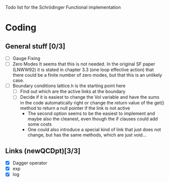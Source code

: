 Todo list for the Schrödinger Functional implementation

* Coding

** General stuff [0/3]
- [ ] Gauge Fixing
- [ ] Zero Modes 
      It seems that this is not needed. In the original SF paper
      (LNWW92) it is stated in chapter 3.3 (one loop effective action)
      that there could be a finite number of zero modes, but that this
      is an unlikely case.
- [ ] Boundary conditions
      lattice.h is the starting point here
  * [ ] Find out which are the active links at the boundary
  * [ ] Decide if it is easiest to change the Vol variable and have
        the sums in the code automatically right or change the return
        value of the get() method to return a null pointer if the link
        is not active
    * The second option seems to be the easiest to implement and maybe
      also the cleanest, even though the if clauses could add some costs
    * One could also introduce a special kind of link that just does
      not change, but has the same methods, which are just void...

** Links (newQCDpt)[3/3]
- [X] Dagger operator
- [X] exp
- [X] log
